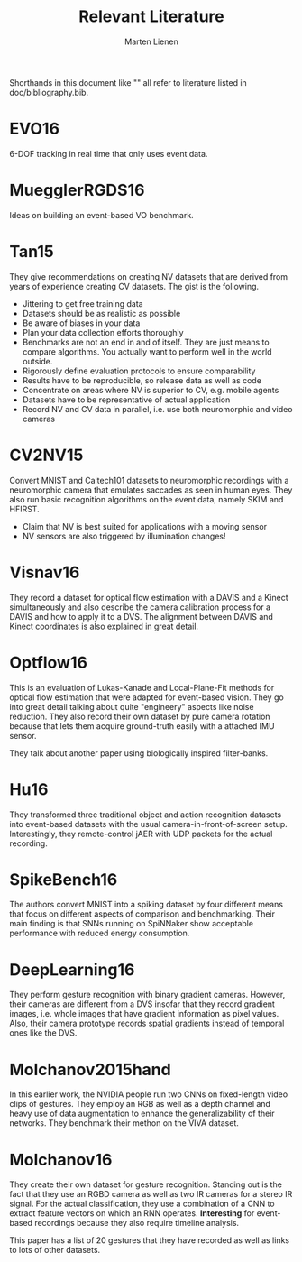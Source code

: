 #+TITLE: Relevant Literature
#+AUTHOR: Marten Lienen
#+STARTUP: showall

Shorthands in this document like "" all refer to literature listed in
doc/bibliography.bib.

* EVO16

6-DOF tracking in real time that only uses event data.

* MuegglerRGDS16

Ideas on building an event-based VO benchmark.

* Tan15

They give recommendations on creating NV datasets that are derived from years of
experience creating CV datasets. The gist is the following.

- Jittering to get free training data
- Datasets should be as realistic as possible
- Be aware of biases in your data
- Plan your data collection efforts thoroughly
- Benchmarks are not an end in and of itself. They are just means to compare
  algorithms. You actually want to perform well in the world outside.
- Rigorously define evaluation protocols to ensure comparability
- Results have to be reproducible, so release data as well as code
- Concentrate on areas where NV is superior to CV, e.g. mobile agents
- Datasets have to be representative of actual application
- Record NV and CV data in parallel, i.e. use both neuromorphic and video
  cameras

* CV2NV15

Convert MNIST and Caltech101 datasets to neuromorphic recordings with a
neuromorphic camera that emulates saccades as seen in human eyes. They also run
basic recognition algorithms on the event data, namely SKIM and HFIRST.

- Claim that NV is best suited for applications with a moving sensor
- NV sensors are also triggered by illumination changes!

* Visnav16

They record a dataset for optical flow estimation with a DAVIS and a Kinect
simultaneously and also describe the camera calibration process for a DAVIS and
how to apply it to a DVS. The alignment between DAVIS and Kinect coordinates is
also explained in great detail.

* Optflow16

This is an evaluation of Lukas-Kanade and Local-Plane-Fit methods for optical
flow estimation that were adapted for event-based vision. They go into great
detail talking about quite "engineery" aspects like noise reduction. They also
record their own dataset by pure camera rotation because that lets them acquire
ground-truth easily with a attached IMU sensor.

They talk about another paper using biologically inspired filter-banks.

* Hu16

They transformed three traditional object and action recognition datasets into
event-based datasets with the usual camera-in-front-of-screen
setup. Interestingly, they remote-control jAER with UDP packets for the actual
recording.

* SpikeBench16

The authors convert MNIST into a spiking dataset by four different means that
focus on different aspects of comparison and benchmarking. Their main finding is
that SNNs running on SpiNNaker show acceptable performance with reduced energy
consumption.

* DeepLearning16

They perform gesture recognition with binary gradient cameras. However, their
cameras are different from a DVS insofar that they record gradient images,
i.e. whole images that have gradient information as pixel values. Also, their
camera prototype records spatial gradients instead of temporal ones like the
DVS.

* Molchanov2015hand

In this earlier work, the NVIDIA people run two CNNs on fixed-length video clips
of gestures. They employ an RGB as well as a depth channel and heavy use of data
augmentation to enhance the generalizability of their networks. They benchmark
their methon on the VIVA dataset.

* Molchanov16

They create their own dataset for gesture recognition. Standing out is the fact
that they use an RGBD camera as well as two IR cameras for a stereo IR
signal. For the actual classification, they use a combination of a CNN to
extract feature vectors on which an RNN operates. *Interesting* for event-based
recordings because they also require timeline analysis.

This paper has a list of 20 gestures that they have recorded as well as links to
lots of other datasets.
